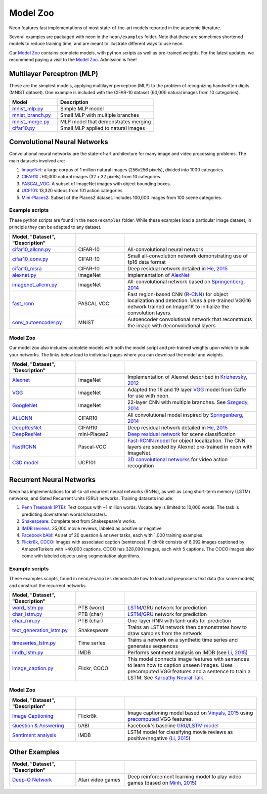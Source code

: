 
.. ---------------------------------------------------------------------------
.. Copyright 2016-2018 Intel Corporation
..
.. Licensed under the Apache License, Version 2.0 (the "License");
.. you may not use this file except in compliance with the License.
.. You may obtain a copy of the License at
..
..      http://www.apache.org/licenses/LICENSE-2.0
..
.. Unless required by applicable law or agreed to in writing, software
.. distributed under the License is distributed on an "AS IS" BASIS,
.. WITHOUT WARRANTIES OR CONDITIONS OF ANY KIND, either express or implied.
.. See the License for the specific language governing permissions and
.. limitations under the License.
.. ---------------------------------------------------------------------------

Model Zoo
=========

Neon features fast implementations of most state-of-the-art models
reported in the academic literature.

Several examples are packaged with neon in the ``neon/examples`` folder.
Note that these are sometimes shortened models to reduce training time,
and are meant to illustrate different ways to use neon.

Our `Model Zoo`_ contains complete models, with python scripts as well as
pre-trained weights. For the latest updates, we recommend paying a visit to
the `Model Zoo`_. Admission is free!

Multilayer Perceptron (MLP)
---------------------------

These are the simplest models, applying multilayer perceptron (MLP) to
the problem of recognizing handwritten digits (MNIST dataset). One
example is included with the CIFAR-10 dataset (60,000 natural images
from 10 categories).


.. csv-table::
   :header: "Model", "Description"
   :widths: 20, 40
   :escape: ~

   `mnist_mlp.py <https://github.com/NervanaSystems/neon/blob/master/examples/mnist_mlp.py>`__, Simple MLP model
   `mnist_branch.py <https://github.com/NervanaSystems/neon/blob/master/examples/mnist_branch.py>`__, Small MLP with multiple branches
   `mnist_merge.py <https://github.com/NervanaSystems/neon/blob/master/examples/mnist_merge.py>`__, MLP model that demonstrates merging
   `cifar10.py <https://github.com/NervanaSystems/neon/blob/master/examples/cifar10.py>`__, Small MLP applied to natural images

Convolutional Neural Networks
-----------------------------

Convolutional neural networks are the state-of-art architecture for many
image and video processing problems. The main datasets involved are:

1. `ImageNet <http://image-net.org/>`__: a large corpus of 1 million natural images (256x256 pixels), divided into 1000 categories.

2. `CIFAR10 <https://www.cs.toronto.edu/~kriz/cifar.html>`__ : 60,000 natural images (32 x 32 pixels) from 10 categories.

3. `PASCAL_VOC <http://host.robots.ox.ac.uk/pascal/VOC/>`__: A subset of ImageNet images with object bounding boxes.

4. `UCF101 <http://crcv.ucf.edu/data/UCF101.php>`__: 13,320 videos from 101 action categories.

5. `Mini-Places2 <http://6.869.csail.mit.edu/fa15/project.html>`__: Subset of the Places2 dataset. Includes 100,000 images from 100 scene categories.

Example scripts
~~~~~~~~~~~~~~~

These python scripts are found in the ``neon/examples`` folder. While
these examples load a particular image dataset, in principle they can be
adapted to any dataset.

.. csv-table::
   :header: "Model", "Dataset", "Description"
   :widths: 20, 15, 40
   :escape: ~
   :delim: |

   `cifar10_allcnn.py <https://github.com/NervanaSystems/neon/blob/master/examples/cifar10_allcnn.py>`__| CIFAR-10| All-convolutional neural network
   `cifar10_conv.py <https://github.com/NervanaSystems/neon/blob/master/examples/cifar10_conv.py>`__| CIFAR-10| Small all-convolution network demonstrating use of fp16 data format
   `cifar10_msra <https://github.com/NervanaSystems/neon/blob/master/examples/cifar10_msra>`__| CIFAR-10| Deep residual network detailed in `He, 2015`_
   `alexnet.py <https://github.com/NervanaSystems/neon/blob/master/examples/imagenet/alexnet.py>`__| ImageNet| Implementation of `AlexNet`_
   `imagenet_allcnn.py <https://github.com/NervanaSystems/neon/blob/master/examples/imagenet/allcnn.py>`__| ImageNet| All-convolutional network based on `Springenberg, 2014`_
   `fast_rcnn <https://github.com/NervanaSystems/neon/tree/master/examples/fast-rcnn>`__| PASCAL VOC| Fast region-based CNN (`R-CNN`_) for object localization and detection. Uses a pre-trained VGG16 network trained on ImageI1K to initialize the convolution layers.
   `conv_autoencoder.py <https://github.com/NervanaSystems/neon/blob/master/examples/conv_autoencoder.py>`__| MNIST| Autoencoder convolutional network that reconstructs the image with deconvolutional layers

Model Zoo
~~~~~~~~~

Our model zoo also includes complete models with both the model script
and pre-trained weights upon which to build your networks. The links
below lead to individual pages where you can download the model and
weights.


.. csv-table::
   :header: "Model", "Dataset", "Description"
   :widths: 20, 15, 40
   :escape: ~
   :delim: |

   `Alexnet <https://github.com/NervanaSystems/ModelZoo/tree/master/ImageClassification/ILSVRC2012/Alexnet>`__ | ImageNet| Implementation of Alexnet described in `Krizhevsky, 2012`_
   `VGG <https://github.com/NervanaSystems/ModelZoo/tree/master/ImageClassification/ILSVRC2012/VGG>`__ | ImageNet| Adapted the 16 and 19 layer `VGG <http://arxiv.org/abs/1409.1556>`__ model from Caffe for use with neon.
   `GoogleNet`_| ImageNet| 22-layer CNN with multiple branches. See `Szegedy, 2014`_
   `ALLCNN`_| CIFAR10| All convolutional model inspired by `Springenberg, 2014`_
   `DeepResNet <https://github.com/apark263/cfmz>`__ | CIFAR10| Deep residual network detailed in `He, 2015`_
   `DeepResNet <https://github.com/hunterlang/mpmz/>`__| mini-Places2| `Deep residual network`_ for scene classification
   `FastRCNN`_| Pascal-VOC| `Fast-RCNN model`_ for object localization. The CNN layers are seeded by Alexnet pre-trained in neon with ImageNet.
   `C3D model`_| UCF101| `3D convolutional networks`_ for video action recognition


Recurrent Neural Networks
-------------------------

Neon has implementations for all-to-all recurrent neural networks
(RNNs), as well as Long short-term memory (LSTM) networks, and Gated
Recurrent Units (GRU) networks. Training datasets include:

1. `Penn Treebank (PTB) <https://www.cis.upenn.edu/~treebank/>`__: Text corpus with ~1 million words. Vocabulary is limited to 10,000 words. The task is predicting downstream words/characters.

2. `Shakespeare <http://cs.stanford.edu/people/karpathy/char-rnn/>`__: Complete text from Shakespeare's works.

3. `IMDB reviews <https://s3.amazonaws.com/text-datasets>`__: 25,000 movie reviews, labeled as positive or negative

4. `Facebook bAbI <https://research.facebook.com/researchers/1543934539189348>`__: As set of 20 question & answer tasks, each with 1,000 training examples.

5. `Flickr8k <http://nlp.cs.illinois.edu/HockenmaierGroup/8k-pictures.html>`__, `COCO <http://mscoco.org/>`__: Images with associated caption (sentences). Flickr8k consists of 8,092 images captioned by AmazonTurkers with ~40,000 captions. COCO has 328,000 images, each with 5 captions. The COCO images also come with labeled objects using segmentation algorithms.

Example scripts
~~~~~~~~~~~~~~~

These examples scripts, found in ``neon/examples`` demonstrate how to
load and preprocess text data (for some models) and construct the
recurrent networks.

.. csv-table::
   :header: "Model", "Dataset", "Description"
   :widths: 20, 15, 40
   :escape: ~
   :delim: |

   `word_lstm.py <https://github.com/NervanaSystems/neon/blob/master/examples/word_lstm.py>`__| PTB (word) | `LSTM`_/GRU network for prediction
   `char_lstm.py <https://github.com/NervanaSystems/neon/blob/master/examples/char_lstm.py>`__| PTB (char) | `LSTM/GRU`_ network for prediction
   `char_rnn.py <https://github.com/NervanaSystems/neon/blob/master/examples/char_rnn.py>`__| PTB (char)| One-layer RNN with tanh units for prediction
   `text_generation_lstm.py <https://github.com/NervanaSystems/neon/blob/master/examples/text_generation_lstm.py>`__| Shakespeare | Trains an LSTM network then demonstrates how to draw samples from the network
   `timeseries_lstm.py <https://github.com/NervanaSystems/neon/blob/master/examples/timeseries_lstm.py>`__| Time series| Trains a network on a synthetic time series and generates sequences
   `imdb_lstm.py <https://github.com/NervanaSystems/neon/blob/master/examples/imdb_lstm.py>`__| IMDB| Performs sentiment analysis on IMDB (see `Li, 2015`_)
   `image_caption.py <https://github.com/NervanaSystems/neon/blob/master/examples/image_caption.py>`__| Flickr, COCO| This model connects image features with sentences to learn how to caption unseen images. Uses precomputed VGG features and a sentence to train a LSTM. See `Karpathy Neural Talk`_.

Model Zoo
~~~~~~~~~

.. csv-table::
   :header: "Model", "Dataset", "Description"
   :widths: 20, 15, 40
   :escape: ~
   :delim: |

   `Image Captioning`_| Flickr8k | Image captioning model based on `Vinyals, 2015`_ using `precomputed`_ VGG features.
   `Question & Answering`_| bABI| Facebook's baseline `GRU/LSTM model`_
   `Sentiment analysis`_| IMDB| LSTM model for classifying movie reviews as positive/negative (`Li, 2015`_)

Other Examples
--------------
.. csv-table::
   :header: "Model", "Dataset", "Description"
   :widths: 20, 15, 40
   :escape: ~
   :delim: |

   `Deep-Q Network`_ | Atari video games | Deep reinforcement learning model to play video games (based on `Minh, 2015`_)


.. |(TM)| unicode:: U+2122
   :ltrim:
.. _Model Zoo: https://github.com/NervanaSystems/ModelZoo
.. _AlexNet: http://papers.nips.cc/paper/4824-imagenet-classification-with-deep-convolutional-neural-networks.pdf
.. _He, 2015: http://arxiv.org/abs/1512.03385
.. _Springenberg, 2014: http://arxiv.org/pdf/1412.6806.pdf
.. _R-CNN: http://arxiv.org/pdf/1504.08083v2.pdf
.. _Krizhevsky, 2012: http://papers.nips.cc/paper/4824-imagenet-classification-with-deep-convolutional-neural-networks
.. _GoogleNet: https://github.com/NervanaSystems/ModelZoo/tree/master/ImageClassification/ILSVRC2012/Googlenet
.. _Szegedy, 2014: http://arxiv.org/pdf/1409.4842.pdf
.. _AllCNN: https://github.com/NervanaSystems/ModelZoo/tree/master/ImageClassification/CIFAR10/All_CNN
.. _Deep residual network: http://arxiv.org/abs/1512.03385
.. _FastRCNN: https://github.com/NervanaSystems/ModelZoo/tree/master/ObjectLocalization/FastRCNN
.. _Fast-RCNN model: http://arxiv.org/pdf/1504.08083v2.pdf
.. _C3D model: https://github.com/NervanaSystems/neon/tree/master/examples/video-c3d
.. _3D convolutional networks: http://arxiv.org/pdf/1412.0767v4.pdf
.. _LSTM: http://arxiv.org/pdf/1308.0850.pdf
.. _LSTM/GRU: https://github.com/karpathy/char-rnn
.. _Li, 2015: http://arxiv.org/pdf/1503.00185v5.pdf
.. _Karpathy Neural Talk: https://github.com/karpathy/neuraltalk
.. _Image Captioning: https://github.com/NervanaSystems/ModelZoo/tree/master/ImageCaptioning/LSTM
.. _Vinyals, 2015: http://arxiv.org/abs/1411.4555
.. _precomputed: http://cs.stanford.edu/people/karpathy/deepimagesent/
.. _Question & Answering: https://github.com/NervanaSystems/ModelZoo/tree/master/NLP/QandA/bAbI
.. _Sentiment analysis: https://github.com/NervanaSystems/ModelZoo/tree/master/NLP/SentimentClassification/IMDB
.. _Deep-Q Network: https://github.com/tambetm/simple_dqn
.. _Minh, 2015: http://www.nature.com/nature/journal/v518/n7540/full/nature14236.html
.. _GRU/LSTM model: https://research.facebook.com/researchers/1543934539189348
